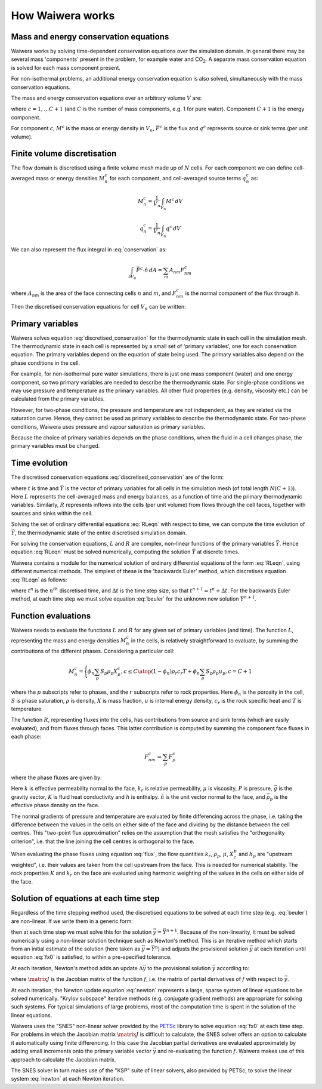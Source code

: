 *****************
How Waiwera works
*****************

.. focus on what user needs to know about to set up simulation and interpret results

.. two-point flux approximation, upstream weighting?
.. MINC for fractured media?

Mass and energy conservation equations
**************************************

Waiwera works by solving time-dependent conservation equations over the simulation domain. In general there may be several mass 'components' present in the problem, for example water and CO\ :sub:`2`. A separate mass conservation equation is solved for each mass component present.

For non-isothermal problems, an additional energy conservation equation is also solved, simultaneously with the mass conservation equations.

The mass and energy conservation equations over an arbitrary volume :math:`V` are:

.. math::
   :label: conservation

   \frac{d}{dt} \int_{V} {M^c \, dV} = \int_{\partial V} {\vec{F^c} \cdot \hat{n} \, dA} + \int_{V} {q^c \, dV}

where :math:`c = 1,\ldots C+1` (and :math:`C` is the number of mass components, e.g. 1 for pure water). Component :math:`C+1` is the energy component.

For component :math:`c`, :math:`M^c` is the mass or energy density in :math:`V_n`, :math:`\vec{F^c}` is the flux and :math:`q^c` represents source or sink terms (per unit volume).

.. _finite_volume_discretisation:

Finite volume discretisation
****************************

The flow domain is discretised using a finite volume mesh made up of :math:`N` cells. For each component we can define cell-averaged mass or energy densities :math:`M_n^c` for each component, and cell-averaged source terms :math:`q_n^c` as:

.. math::

   M_n^c = \frac{1}{V_n} \int_{V_n} {M^c \, dV}

   q_n^c = \frac{1}{V_n} \int_{V_n} {q^c \, dV}

We can also represent the flux integral in :eq:`conservation` as:

.. math::

   \int_{\partial V_n} {\vec{F^c} \cdot \hat{n} \, dA} = \sum_m {A_{nm} F_{nm}^c}

where :math:`A_{nm}` is the area of the face connecting cells :math:`n` and :math:`m`, and :math:`F_{nm}^c` is the normal component of the flux through it.

Then the discretised conservation equations for cell :math:`V_n` can be written:

.. math::
   :label: discretised_conservation

   \frac{d}{dt} M_n^c = \frac{1}{V_n} \sum_m {A_{nm} F_{nm}^c} + q_n^c

Primary variables
*****************

Waiwera solves equation :eq:`discretised_conservation` for the thermodynamic state in each cell in the simulation mesh. The thermodynamic state in each cell is represented by a small set of 'primary variables', one for each conservation equation. The primary variables depend on the equation of state being used. The primary variables also depend on the phase conditions in the cell.

For example, for non-isothermal pure water simulations, there is just one mass component (water) and one energy component, so two primary variables are needed to describe the thermodynamic state. For single-phase conditions we may use pressure and temperature as the primary variables. All other fluid properties (e.g. density, viscosity etc.) can be calculated from the primary variables.

However, for two-phase conditions, the pressure and temperature are not independent, as they are related via the saturation curve. Hence, they cannot be used as primary variables to describe the thermodynamic state. For two-phase conditions, Waiwera uses pressure and vapour saturation as primary variables.

Because the choice of primary variables depends on the phase conditions, when the fluid in a cell changes phase, the primary variables must be changed.

Time evolution
**************

The discretised conservation equations :eq:`discretised_conservation` are of the form:

.. math::
   :label: RLeqn

   \frac{d}{dt} \mathit{L}(t, \vec{Y}) = \mathit{R}(t, \vec{Y})

where :math:`t` is time and :math:`\vec{Y}` is the vector of primary variables for all cells in the simulation mesh (of total length :math:`N(C+1)`). Here :math:`L` represents the cell-averaged mass and energy balances, as a function of time and the primary thermodynamic variables. Similarly, :math:`R` represents inflows into the cells (per unit volume) from flows through the cell faces, together with sources and sinks within the cell.

Solving the set of ordinary differential equations :eq:`RLeqn` with respect to time, we can compute the time evolution of :math:`\vec{Y}`, the thermodynamic state of the entire discretised simulation domain.

For solving the conservation equations, :math:`L` and :math:`R` are complex, non-linear functions of the primary variables :math:`\vec{Y}`. Hence equation :eq:`RLeqn` must be solved numerically, computing the solution :math:`\vec{Y}` at discrete times.

Waiwera contains a module for the numerical solution of ordinary differential equations of the form :eq:`RLeqn`, using different numerical methods. The simplest of these is the 'backwards Euler' method, which discretises equation :eq:`RLeqn` as follows:

.. math::
   :label: beuler

   \frac{L(t^{n+1}, \vec{Y}^{n+1}) - L(t^n, \vec{Y}^n)}{\Delta t} \approx R(t^{n+1}, \vec{Y}^{n+1})

where :math:`t^n` is the :math:`n^{th}` discretised time, and :math:`\Delta t` is the time step size, so that :math:`t^{n+1} = t^n + \Delta t`. For the backwards Euler method, at each time step we must solve equation :eq:`beuler` for the unknown new solution :math:`\vec{Y}^{n+1}`.

.. _function_evaluations:

Function evaluations
********************

Waiwera needs to evaluate the functions :math:`L` and :math:`R` for any given set of primary variables (and time). The function :math:`L`, representing the mass and energy densities :math:`M_n^c` in the cells, is relatively straightforward to evaluate, by summing the contributions of the different phases. Considering a particular cell:

.. math::

   M_n^c =
   \Biggl \lbrace
   {
   \phi_n \sum_p{S_p \rho_p X_p^c}, c \leq C
   \atop
   (1 - \phi_n) \rho_{r} c_{r} T + \phi_n \sum_p {S_p \rho_p u_p}, c = C + 1
   }

where the :math:`p` subscripts refer to phases, and the :math:`r` subscripts refer to rock properties. Here :math:`\phi_n` is the porosity in the cell, :math:`S` is phase saturation, :math:`\rho` is density, :math:`X` is mass fraction, :math:`u` is internal energy density, :math:`c_r` is the rock specific heat and :math:`T` is temperature.

The function :math:`R`, representing fluxes into the cells, has contributions from source and sink terms (which are easily evaluated), and from fluxes through faces. This latter contribution is computed by summing the component face fluxes in each phase:

.. math::

   F_{nm}^c = \sum_p{F_p^c}

where the phase fluxes are given by:

.. math::
   :label: flux

   F_p^c =
   \Biggl \lbrace
   {
   -k \frac{k_r^p}{\mu_p} \rho_p X_p^c (\frac{\partial P}{\partial n} - \bar{\rho}_p \vec{g}.\hat{n}), c \leq C
   \atop
   -K \frac{\partial T}{\partial n} + \sum_{i=1}^{C} {\sum_p{h_p^i F_p^i}} , c = C + 1
   }

Here :math:`k` is effective permeability normal to the face, :math:`k_r` is relative permeability, :math:`\mu` is viscosity, :math:`P` is pressure, :math:`\vec{g}` is the gravity vector, :math:`K` is fluid heat conductivity and :math:`h` is enthalpy. :math:`\hat{n}` is the unit vector normal to the face, and :math:`\bar{\rho}_p` is the effective phase density on the face.

The normal gradients of pressure and temperature are evaluated by finite differencing across the phase, i.e. taking the difference between the values in the cells on either side of the face and dividing by the distance between the cell centres. This "two-point flux approximation" relies on the assumption that the mesh satisfies the "orthogonality criterion", i.e. that the line joining the cell centres is orthogonal to the face.

When evaluating the phase fluxes using equation :eq:`flux`, the flow quantities :math:`k_r`, :math:`\rho_p`, :math:`\mu`, :math:`X_c^p` and :math:`h_p` are "upstream weighted", i.e. their values are taken from the cell upstream from the face. This is needed for numerical stability. The rock properties :math:`K` and :math:`k_r` on the face are evaluated using harmonic weighting of the values in the cells on either side of the face.


Solution of equations at each time step
***************************************

Regardless of the time stepping method used, the discretised equations to be solved at each time step (e.g. :eq:`beuler`) are non-linear. If we write them in a generic form:

.. math::
   :label: fx0

   f(\vec{y}) = \vec{0}

then at each time step we must solve this for the solution :math:`\vec{y} = \vec{Y}^{n+1}`. Because of the non-linearity, it must be solved numerically using a non-linear solution technique such as Newton's method. This is an iterative method which starts from an initial estimate of the solution (here taken as :math:`\vec{y} = \vec{Y}^n`) and adjusts the provisional solution :math:`\vec{y}` at each iteration until equation :eq:`fx0` is satisfied, to within a pre-specified tolerance.

At each iteration, Newton's method adds an update :math:`\Delta \vec{y}` to the provisional solution :math:`\vec{y}` according to:

.. math::
   :label: newton

   \matrix{J} \Delta \vec{y} = -f(\vec{y})

where :math:`\matrix{J}` is the Jacobian matrix of the function :math:`f`, i.e. the matrix of partial derivatives of :math:`f` with respect to :math:`\vec{y}`.

At each iteration, the Newton update equation :eq:`newton` represents a large, sparse system of linear equations to be solved numerically. "Krylov subspace" iterative methods (e.g. conjugate gradient methods) are appropriate for solving such systems. For typical simulations of large problems, most of the computation time is spent in the solution of the linear equations.

Waiwera uses the "SNES" non-linear solver provided by the `PETSc <https://www.mcs.anl.gov/petsc/>`_ library to solve equation :eq:`fx0` at each time step. For problems in which the Jacobian matrix :math:`\matrix{J}` is difficult to calculate, the SNES solver offers an option to calculate it automatically using finite differencing. In this case the Jacobian partial derivatives are evaluated approximately by adding small increments onto the primary variable vector :math:`\vec{y}` and re-evaluating the function :math:`f`. Waiwera makes use of this approach to calculate the Jacobian matrix.

The SNES solver in turn makes use of the "KSP" suite of linear solvers, also provided by PETSc, to solve the linear system :eq:`newton` at each Newton iteration.
